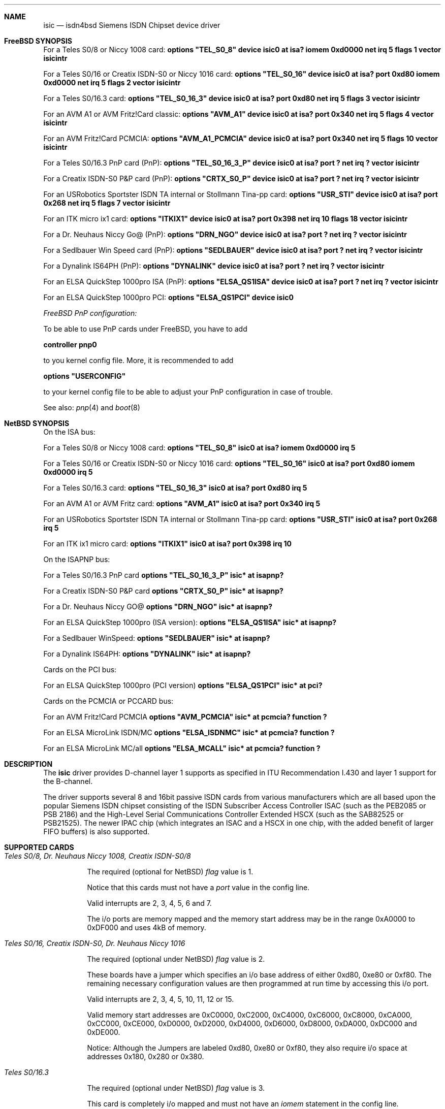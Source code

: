 .\"
.\" Copyright (c) 1997, 1999 Hellmuth Michaelis. All rights reserved.
.\"
.\" Redistribution and use in source and binary forms, with or without
.\" modification, are permitted provided that the following conditions
.\" are met:
.\" 1. Redistributions of source code must retain the above copyright
.\"    notice, this list of conditions and the following disclaimer.
.\" 2. Redistributions in binary form must reproduce the above copyright
.\"    notice, this list of conditions and the following disclaimer in the
.\"    documentation and/or other materials provided with the distribution.
.\"
.\" THIS SOFTWARE IS PROVIDED BY THE AUTHOR AND CONTRIBUTORS ``AS IS'' AND
.\" ANY EXPRESS OR IMPLIED WARRANTIES, INCLUDING, BUT NOT LIMITED TO, THE
.\" IMPLIED WARRANTIES OF MERCHANTABILITY AND FITNESS FOR A PARTICULAR PURPOSE
.\" ARE DISCLAIMED.  IN NO EVENT SHALL THE AUTHOR OR CONTRIBUTORS BE LIABLE
.\" FOR ANY DIRECT, INDIRECT, INCIDENTAL, SPECIAL, EXEMPLARY, OR CONSEQUENTIAL
.\" DAMAGES (INCLUDING, BUT NOT LIMITED TO, PROCUREMENT OF SUBSTITUTE GOODS
.\" OR SERVICES; LOSS OF USE, DATA, OR PROFITS; OR BUSINESS INTERRUPTION)
.\" HOWEVER CAUSED AND ON ANY THEORY OF LIABILITY, WHETHER IN CONTRACT, STRICT
.\" LIABILITY, OR TORT (INCLUDING NEGLIGENCE OR OTHERWISE) ARISING IN ANY WAY
.\" OUT OF THE USE OF THIS SOFTWARE, EVEN IF ADVISED OF THE POSSIBILITY OF
.\" SUCH DAMAGE.
.\"
.\"	$Id: isic.4,v 1.16 1999/02/14 09:45:02 hm Exp $
.\"
.\"	last edit-date: [Sun Feb 14 10:37:21 1999]
.\"
.Dd December 22, 1998
.Dt isic 4
.Sh NAME
.Nm isic
.Nd isdn4bsd Siemens ISDN Chipset device driver
.Sh FreeBSD SYNOPSIS
.Pp
For a Teles S0/8 or Niccy 1008 card:
.Cd options \&"TEL_S0_8\&"
.Cd "device isic0 at isa? iomem 0xd0000 net irq 5 flags 1 vector isicintr"
.Pp
For a Teles S0/16 or Creatix ISDN-S0 or Niccy 1016 card:
.Cd options \&"TEL_S0_16\&"
.Cd "device isic0 at isa? port 0xd80 iomem 0xd0000 net irq 5 flags 2 vector isicintr"
.Pp
For a Teles S0/16.3 card:
.Cd options \&"TEL_S0_16_3\&"
.Cd "device isic0 at isa? port 0xd80 net irq 5 flags 3 vector isicintr"
.Pp
For an AVM A1 or AVM Fritz!Card classic:
.Cd options \&"AVM_A1\&"
.Cd "device isic0 at isa? port 0x340 net irq 5 flags 4 vector isicintr"
.Pp
For an AVM Fritz!Card PCMCIA:
.Cd options \&"AVM_A1_PCMCIA\&"
.Cd "device isic0 at isa? port 0x340 net irq 5 flags 10 vector isicintr"
.Pp
For a Teles S0/16.3 PnP card (PnP):
.Cd options \&"TEL_S0_16_3_P\&"
.Cd "device isic0 at isa? port ? net irq ? vector isicintr"
.Pp
For a Creatix ISDN-S0 P&P card (PnP):
.Cd options \&"CRTX_S0_P\&"
.Cd "device isic0 at isa? port ? net irq ? vector isicintr"
.Pp
For an USRobotics Sportster ISDN TA internal or Stollmann Tina-pp card:
.Cd options \&"USR_STI\&"
.Cd "device isic0 at isa? port 0x268 net irq 5 flags 7 vector isicintr"
.Pp
For an ITK micro ix1 card:
.Cd options \&"ITKIX1\&"
.Cd "device isic0 at isa? port 0x398 net irq 10 flags 18 vector isicintr"
.Pp
For a Dr. Neuhaus Niccy Go@ (PnP):
.Cd options \&"DRN_NGO\&"
.Cd "device isic0 at isa? port ? net irq ? vector isicintr"
.Pp
For a Sedlbauer Win Speed card (PnP):
.Cd options \&"SEDLBAUER\&"
.Cd "device isic0 at isa? port ? net irq ? vector isicintr"
.Pp
For a Dynalink IS64PH (PnP):
.Cd options \&"DYNALINK\&"
.Cd "device isic0 at isa? port ? net irq ? vector isicintr"
.Pp
For an ELSA QuickStep 1000pro ISA (PnP):
.Cd options \&"ELSA_QS1ISA\&"
.Cd "device isic0 at isa? port ? net irq ? vector isicintr"
.Pp
For an ELSA QuickStep 1000pro PCI:
.Cd options \&"ELSA_QS1PCI\&"
.Cd "device isic0"
.Pp
.Ar FreeBSD PnP configuration:
.Pp
To be able to use PnP cards under FreeBSD, you have to add
.Pp
.Cd controller pnp0
.Pp
to you kernel config file. More, it is recommended to add
.Pp
.Cd options \&"USERCONFIG\&"
.Pp
to your kernel config file to be able to adjust your PnP configuration
in case of trouble.
.Pp
See also:
.Xr pnp 4
and
.Xr boot 8
.Pp
.Sh NetBSD SYNOPSIS
On the ISA bus:
.Pp
For a Teles S0/8 or Niccy 1008 card:
.Cd options \&"TEL_S0_8\&"
.Cd "isic0 at isa? iomem 0xd0000 irq 5"
.Pp
For a Teles S0/16 or Creatix ISDN-S0 or Niccy 1016 card:
.Cd options \&"TEL_S0_16\&"
.Cd "isic0 at isa? port 0xd80 iomem 0xd0000 irq 5"
.Pp
For a Teles S0/16.3 card:
.Cd options \&"TEL_S0_16_3\&"
.Cd "isic0 at isa? port 0xd80 irq 5"
.Pp
For an AVM A1 or AVM Fritz card:
.Cd options \&"AVM_A1\&"
.Cd "isic0 at isa? port 0x340 irq 5"
.Pp
For an USRobotics Sportster ISDN TA internal or Stollmann Tina-pp card:
.Cd options \&"USR_STI\&"
.Cd "isic0 at isa? port 0x268 irq 5"
.Pp
For an ITK ix1 micro card:
.Cd options \&"ITKIX1\&"
.Cd "isic0 at isa? port 0x398 irq 10"
.Pp
On the ISAPNP bus:
.Pp
For a Teles S0/16.3 PnP card
.Cd options \&"TEL_S0_16_3_P\&"
.Cd "isic* at isapnp?"
.Pp
For a Creatix ISDN-S0 P&P card
.Cd options \&"CRTX_S0_P\&"
.Cd "isic* at isapnp?"
.Pp
For a Dr. Neuhaus Niccy GO@
.Cd options \&"DRN_NGO\&"
.Cd "isic* at isapnp?"
.Pp
For an ELSA QuickStep 1000pro (ISA version):
.Cd options \&"ELSA_QS1ISA\&"
.Cd "isic* at isapnp?"
.Pp
For a Sedlbauer WinSpeed:
.Cd options \&"SEDLBAUER\&"
.Cd "isic* at isapnp?"
.Pp
For a Dynalink IS64PH:
.Cd options \&"DYNALINK\&"
.Cd "isic* at isapnp?"
.Pp
Cards on the PCI bus:
.Pp
For an ELSA QuickStep 1000pro (PCI version)
.Cd options \&"ELSA_QS1PCI\&"
.Cd "isic* at pci?"
.Pp
Cards on the PCMCIA or PCCARD bus:
.Pp
For an AVM Fritz!Card PCMCIA
.Cd options \&"AVM_PCMCIA\&"
.Cd "isic* at pcmcia? function ?"
.Pp
For an ELSA MicroLink ISDN/MC
.Cd options \&"ELSA_ISDNMC\&"
.Cd "isic* at pcmcia? function ?"
.Pp
For an ELSA MicroLink MC/all
.Cd options \&"ELSA_MCALL\&"
.Cd "isic* at pcmcia? function ?"
.Pp
.Sh DESCRIPTION
The
.Nm
driver provides D-channel layer 1 supports as specified in ITU Recommendation
I.430 and layer 1 support for the B-channel.
.Pp
The driver supports several 8 and 16bit passive ISDN cards from various 
manufacturers which are all based upon the popular Siemens ISDN chipset
consisting of the ISDN Subscriber Access Controller ISAC (such as the 
PEB2085 or PSB 2186) and the High-Level Serial Communications Controller
Extended HSCX (such as the SAB82525 or PSB21525). The newer IPAC chip
(which integrates an ISAC and a HSCX in one chip, with the added benefit
of larger FIFO buffers) is also supported.
.Pp
.Sh SUPPORTED CARDS
.Pp
.Bl -tag -width Ds -compact -offset
.It Ar Teles S0/8, Dr. Neuhaus Niccy 1008, Creatix ISDN-S0/8
.Pp
The required (optional for NetBSD)
.Em flag
value is 1.
.Pp
Notice that this cards must not have a
.Em port
value in the config line.
.Pp
Valid interrupts are 2, 3, 4, 5, 6 and 7. 
.Pp
The i/o ports are memory mapped and the memory start address may 
be in the range 0xA0000 to 0xDF000 and uses 4kB of memory.
.Pp
.It Ar Teles S0/16, Creatix ISDN-S0, Dr. Neuhaus Niccy 1016
.Pp
The required (optional under NetBSD)
.Em flag
value is 2.
.Pp
These boards have a jumper which specifies an i/o base address of either
0xd80, 0xe80 or 0xf80. The remaining necessary configuration values are then
programmed at run time by accessing this i/o port.
.Pp
Valid interrupts are 2, 3, 4, 5, 10, 11, 12 or 15. 
.Pp
Valid memory start
addresses are 0xC0000, 0xC2000, 0xC4000, 0xC6000, 0xC8000, 0xCA000, 0xCC000,
0xCE000, 0xD0000, 0xD2000, 0xD4000, 0xD6000, 0xD8000, 0xDA000, 0xDC000 and
0xDE000.
.Pp
Notice: Although the Jumpers are labeled 0xd80, 0xe80 or 0xf80, they 
also require i/o space at addresses 0x180, 0x280 or 0x380.
.Pp
.It Ar Teles S0/16.3
.Pp
The required (optional under NetBSD)
.Em flag
value is 3.
.Pp
This card is completely i/o mapped and must not have an
.Em iomem
statement in the config line.
.Pp
Valid interrupts are 2, 5, 9, 10, 12 or 15.
.Pp
Notice: Although the switch positions are labeled 0x180, 0x280 and 0x380,
the card is to be configured at 0xd80, 0xe80 or 0xf80 respectively!
.Pp
.It Ar AVM A1, AVM Fritz!Card
.Pp
The required (optional under NetBSD)
.Em flag
value is 4.
.Pp
These boards have a jumper which specifies an i/o base address of either
0x200, 0x240, 0x300 or 0x340. 
.Pp
Valid interrupt configurations are 3, 4, 5, 6, 7, 10, 11, 12 or 15. 
.Pp
Older Versions of the AVM A1 also require setting of an IRQ jumper, newer
versions of this and the Fritz!Card only have an i/o base jumper and the
interrupt is setup at runtime by reprogramming a register.
.Pp
This card is completely i/o mapped and must not have an
.Em iomem
statement in the config line.
.Pp
.It Ar Teles S0/16.3 PnP
.Pp
Possible i/o port values are 0x580, 0x500 and 0x680.
Possible interrupt configurations are 3, 5, 7, 10, 11 and 12.
.Pp
The the card is auto-configured by the PnP kernel subsystem.
.Pp
.It Ar Creatix ISDN-S0 P&P
.Pp
Valid i/o port values are 0x120, 0x180 and 0x100.
.Pp
Valid interrupt configurations are 3, 5, 7, 10, 11 and 12.
.Pp
The card is auto-configured by the PnP kernel subsystem.
.Pp
.It Ar "3Com USRobotics Sportster ISDN TA intern and Stollmann Tina pp"
.Pp
The required (optional for NetBSD)
.Em flag
value is 7.
.Pp
Valid i/o port values are 0x200, 0x208, 0x210, 0x218, 0x220, 0x228, 0x230,
0x238, 0x240, 0x248, 0x250, 0x258, 0x260, 0x268, 0x270 and 0x278.
.Pp
Valid interrupt configurations are 5, 7, 10, 11, 12, 14, 15.
.Pp
Notice: this card has a strange address decoding scheme resulting in 64
windows of some bytes length. Anyway, support for this card is good because
the manufacturer gave out technical docs for this card!
.Pp
.Pp
.It Ar "Dr. Neuhaus Niccy Go@"
.Pp
Valid i/o port values must be in the range 0x200 ... 0x3e0.
.Pp
Valid interrupt configurations are 3, 4, 5, 9, 10, 11, 12, 15.
.Pp
The card is auto-configured by the PnP kernel subsystem.
.Pp
.It Ar "Sedlbauer Win Speed"
.Pp
Valid i/o port values must be in the range 0x100 ... 0x3f0. (alignment 0x8,
len 0x8)
.Pp
Valid interrupt configurations are 3, 4, 5, 7, 10, 11, 12, 13, 15.
.Pp
The card is auto-configured by the PnP kernel subsystem.
.Em FreeBSD: 
This card is PnP only, and so it can be configured using USERCONFIG
('man 4 pnp'). This can be done via
.Em /kernel.config
\&. For example:
.Pp
.Cd USERCONFIG
.Cd pnp 1 0 os enable port0 0x270 irq0 10
.Cd quit
.Pp
.Pp
.It Ar "ELSA QuickStep 1000pro (ISA)"
.Pp
I/O port in the range 0x160 ... 0x360 (occupies 8 bytes).
.Pp
Valid interrupt configurations are 3, 4, 5, 7, 10, 11, 12, 15.
.Pp
The card is auto-configured by the PnP kernel subsystem.
.Pp
.Pp
.It Ar "ELSA QuickStep 1000pro-PCI"
.Pp
The card is auto-configured by the PCI kernel subsystem.
.Pp
.Pp
.It Ar "ITK ix1 micro"
.Pp
The required (optional under NetBSD)
.Em flag
value is 18.
.Pp
Valid i/o port values must be in the range (<unknown>).
.Pp
Valid interrupt configurations are (<unknown>).
.Pp
.Sh CAVEATS
Note that all of the boards with I/O ports actually use several ranges
of port addresses; Teles happen to refer to the 0xd80 range in their
documentation (the board also uses 0x180 etc.), while AVM happen to refer
to the 0x200 range in their documentation (the board also uses 0x600 etc.)
The driver matches the manufacturers' description for the purposes of
configuration, but of course makes use of all the ports in order to
operate the card.
.Pp
.Sh BUGS
Since there is no hardware documentation available from several manufacturers
for their boards, it is likely that there are many, many bugs left.

.Sh STANDARDS
CCITT Recommendation I.430

.Sh SEE ALSO
.Xr i4bq921 4
.Xr i4bq931 4

.Sh AUTHOR
The
.Nm
driver and this manpage were written by Hellmuth Michaelis. It is based
on earlier work of Arne Helme, Andrew Gordon and Gary Jennejohn. The author
can be contacted at hm@kts.org.
.Pp
The complete porting to and maintenance of NetBSD was done by Martin Husemann.
He can be contacted at martin@rumolt.teuto.de
